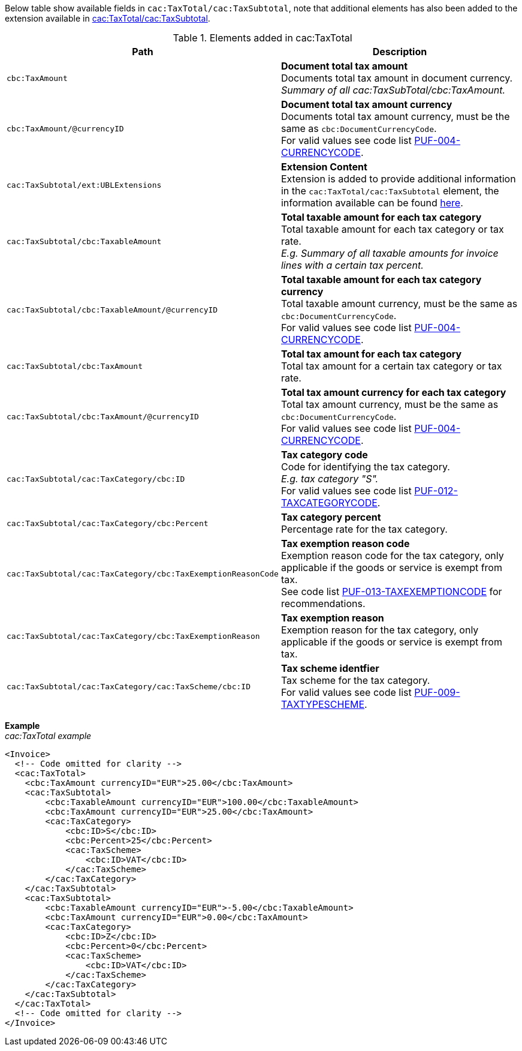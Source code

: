 Below table show available fields in `cac:TaxTotal/cac:TaxSubtotal`, note that additional elements has also been added to the extension available in <<_taxsubtotal, cac:TaxTotal/cac:TaxSubtotal>>.

.Elements added in cac:TaxTotal
|===
|Path |Description

|`cbc:TaxAmount`
|**Document total tax amount** +
Documents total tax amount in document currency. +
_Summary of all cac:TaxSubTotal/cbc:TaxAmount._

|`cbc:TaxAmount/@currencyID`
|**Document total tax amount currency** +
Documents total tax amount currency, must be the same as `cbc:DocumentCurrencyCode`. +
For valid values see code list https://pagero.github.io/puf-code-lists/#_puf_004_currencycode[PUF-004-CURRENCYCODE^].

|`cac:TaxSubtotal/ext:UBLExtensions`
|**Extension Content** +
Extension is added to provide additional information in the `cac:TaxTotal/cac:TaxSubtotal` element, the information available can be found <<_taxsubtotal, here>>.

|`cac:TaxSubtotal/cbc:TaxableAmount`
|**Total taxable amount for each tax category** +
Total taxable amount for each tax category or tax rate. +
_E.g. Summary of all taxable amounts for invoice lines with a certain tax percent._

|`cac:TaxSubtotal/cbc:TaxableAmount/@currencyID`
|**Total taxable amount for each tax category currency** +
Total taxable amount currency, must be the same as `cbc:DocumentCurrencyCode`. +
For valid values see code list https://pagero.github.io/puf-code-lists/#_puf_004_currencycode[PUF-004-CURRENCYCODE^].

|`cac:TaxSubtotal/cbc:TaxAmount`
|**Total tax amount for each tax category** +
Total tax amount for a certain tax category or tax rate.

|`cac:TaxSubtotal/cbc:TaxAmount/@currencyID`
|**Total tax amount currency for each tax category** +
Total tax amount currency, must be the same as `cbc:DocumentCurrencyCode`. +
For valid values see code list https://pagero.github.io/puf-code-lists/#_puf_004_currencycode[PUF-004-CURRENCYCODE^].

|`cac:TaxSubtotal/cac:TaxCategory/cbc:ID`
|**Tax category code** +
Code for identifying the tax category. +
_E.g. tax category "S"._ +
For valid values see code list https://pagero.github.io/puf-code-lists/#_puf_012_taxcategorycode[PUF-012-TAXCATEGORYCODE^].

|`cac:TaxSubtotal/cac:TaxCategory/cbc:Percent`
|**Tax category percent** +
Percentage rate for the tax category.

|`cac:TaxSubtotal/cac:TaxCategory/cbc:TaxExemptionReasonCode`
|**Tax exemption reason code** +
Exemption reason code for the tax category, only applicable if the goods or service is exempt from tax. +
See code list https://pagero.github.io/puf-code-lists/#_puf_013_taxexemptioncode[PUF-013-TAXEXEMPTIONCODE^] for recommendations.

|`cac:TaxSubtotal/cac:TaxCategory/cbc:TaxExemptionReason`
|**Tax exemption reason** +
Exemption reason for the tax category, only applicable if the goods or service is exempt from tax.

|`cac:TaxSubtotal/cac:TaxCategory/cac:TaxScheme/cbc:ID`
|**Tax scheme identfier** +
Tax scheme for the tax category. +
For valid values see code list https://pagero.github.io/puf-code-lists/#_puf_009_taxtypescheme[PUF-009-TAXTYPESCHEME^].

|===

*Example* +
_cac:TaxTotal example_
[source,xml]
----
<Invoice>
  <!-- Code omitted for clarity -->
  <cac:TaxTotal>
    <cbc:TaxAmount currencyID="EUR">25.00</cbc:TaxAmount>
    <cac:TaxSubtotal>
        <cbc:TaxableAmount currencyID="EUR">100.00</cbc:TaxableAmount>
        <cbc:TaxAmount currencyID="EUR">25.00</cbc:TaxAmount>
        <cac:TaxCategory>
            <cbc:ID>S</cbc:ID>
            <cbc:Percent>25</cbc:Percent>
            <cac:TaxScheme>
                <cbc:ID>VAT</cbc:ID>
            </cac:TaxScheme>
        </cac:TaxCategory>
    </cac:TaxSubtotal>
    <cac:TaxSubtotal>
        <cbc:TaxableAmount currencyID="EUR">-5.00</cbc:TaxableAmount>
        <cbc:TaxAmount currencyID="EUR">0.00</cbc:TaxAmount>
        <cac:TaxCategory>
            <cbc:ID>Z</cbc:ID>
            <cbc:Percent>0</cbc:Percent>
            <cac:TaxScheme>
                <cbc:ID>VAT</cbc:ID>
            </cac:TaxScheme>
        </cac:TaxCategory>
    </cac:TaxSubtotal>
  </cac:TaxTotal>
  <!-- Code omitted for clarity -->
</Invoice>
----

